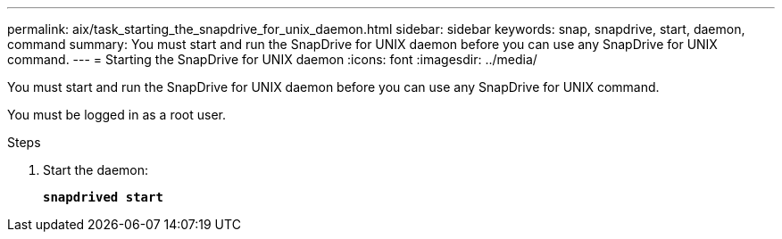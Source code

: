 ---
permalink: aix/task_starting_the_snapdrive_for_unix_daemon.html
sidebar: sidebar
keywords: snap, snapdrive, start, daemon, command
summary: You must start and run the SnapDrive for UNIX daemon before you can use any SnapDrive for UNIX command.
---
= Starting the SnapDrive for UNIX daemon
:icons: font
:imagesdir: ../media/

[.lead]
You must start and run the SnapDrive for UNIX daemon before you can use any SnapDrive for UNIX command.

You must be logged in as a root user.

.Steps

. Start the daemon:
+
`*snapdrived start*`
